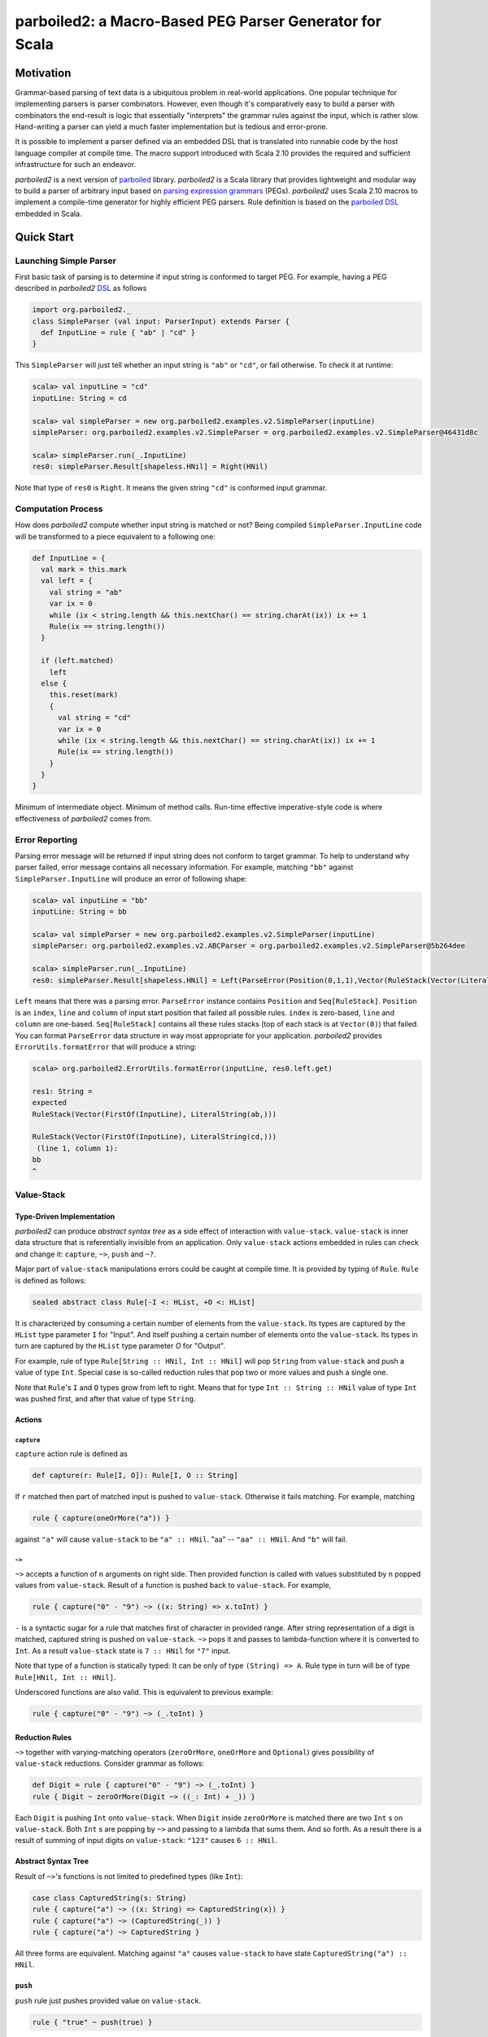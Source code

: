 *********************************************************
parboiled2: a Macro-Based PEG Parser Generator for Scala
*********************************************************

Motivation
==========

Grammar-based parsing of text data is a ubiquitous problem in real-world applications. One popular technique for implementing parsers is parser combinators. However, even though it's comparatively easy to build a parser with combinators the end-result is logic that essentially "interprets" the grammar rules against the input, which is rather slow. Hand-writing a parser can yield a much faster implementation but is tedious and error-prone.

It is possible to implement a parser defined via an embedded DSL that is translated into runnable code by the host language compiler at compile time. The macro support introduced with Scala 2.10 provides the required and sufficient infrastructure for such an endeavor.

*parboiled2* is a next version of `parboiled`_ library. *parboiled2* is a Scala library that provides lightweight and modular way to build a parser of arbitrary input based on `parsing expression grammars <http://en.wikipedia.org/wiki/Parsing_expression_grammar>`_ (PEGs). *parboiled2* uses Scala 2.10 macros to implement a compile-time generator for highly efficient PEG parsers. Rule definition is based on the `parboiled DSL`_ embedded in Scala.


.. _parboiled: http://parboiled.org

.. _parboiled DSL: https://github.com/sirthias/parboiled/wiki/Rule-Construction-in-Scala

Quick Start
===========

Launching Simple Parser
-----------------------

First basic task of parsing is to determine if input string is conformed to target PEG. For example, having a PEG described in *parboiled2* `DSL`_ as follows

.. code-block:: Scala

  import org.parboiled2._
  class SimpleParser (val input: ParserInput) extends Parser {
    def InputLine = rule { "ab" | "cd" }
  }

This ``SimpleParser`` will just tell whether an input string is ``"ab"`` or ``"cd"``, or fail otherwise. To check it at runtime:

.. code-block:: bash

  scala> val inputLine = "cd"
  inputLine: String = cd

  scala> val simpleParser = new org.parboiled2.examples.v2.SimpleParser(inputLine)
  simpleParser: org.parboiled2.examples.v2.SimpleParser = org.parboiled2.examples.v2.SimpleParser@46431d8c

  scala> simpleParser.run(_.InputLine)
  res0: simpleParser.Result[shapeless.HNil] = Right(HNil)

Note that type of ``res0`` is ``Right``. It means the given string ``"cd"`` is conformed input grammar.

Computation Process
-------------------

How does *parboiled2* compute whether input string is matched or not? Being compiled ``SimpleParser.InputLine`` code will be transformed to a piece equivalent to a following one:

.. code-block:: Scala

  def InputLine = {
    val mark = this.mark
    val left = {
      val string = "ab"
      var ix = 0
      while (ix < string.length && this.nextChar() == string.charAt(ix)) ix += 1
      Rule(ix == string.length())
    }

    if (left.matched)
      left
    else {
      this.reset(mark)
      {
        val string = "cd"
        var ix = 0
        while (ix < string.length && this.nextChar() == string.charAt(ix)) ix += 1
        Rule(ix == string.length())
      }
    }
  }

Minimum of intermediate object. Minimum of method calls. Run-time effective imperative-style code is where effectiveness of *parboiled2* comes from.

Error Reporting
---------------

Parsing error message will be returned if input string does not conform to target grammar. To help to understand why parser failed, error message contains all necessary information. For example, matching ``"bb"`` against ``SimpleParser.InputLine`` will produce an error of following shape:

.. code-block:: Scala

  scala> val inputLine = "bb"
  inputLine: String = bb

  scala> val simpleParser = new org.parboiled2.examples.v2.SimpleParser(inputLine)
  simpleParser: org.parboiled2.examples.v2.ABCParser = org.parboiled2.examples.v2.SimpleParser@5b264dee

  scala> simpleParser.run(_.InputLine)
  res0: simpleParser.Result[shapeless.HNil] = Left(ParseError(Position(0,1,1),Vector(RuleStack(Vector(LiteralString(ab,), FirstOf(InputLine))), RuleStack(Vector(LiteralString(cd,), FirstOf(InputLine))))))

``Left`` means that there was a parsing error. ``ParseError`` instance contains ``Position`` and ``Seq[RuleStack]``. ``Position`` is an ``index``, ``line`` and ``column`` of input start position that failed all possible rules. ``index`` is zero-based, ``line`` and ``column`` are one-based. ``Seq[RuleStack]`` contains all these rules stacks (top of each stack is at ``Vector(0)``) that failed. You can format ``ParseError`` data structure in way most appropriate for your application. *parboiled2* provides ``ErrorUtils.formatError`` that will produce a string:

.. code-block:: bash

  scala> org.parboiled2.ErrorUtils.formatError(inputLine, res0.left.get)

  res1: String =
  expected
  RuleStack(Vector(FirstOf(InputLine), LiteralString(ab,)))

  RuleStack(Vector(FirstOf(InputLine), LiteralString(cd,)))
   (line 1, column 1):
  bb
  ^

Value-Stack
-----------

Type-Driven Implementation
^^^^^^^^^^^^^^^^^^^^^^^^^^

*parboiled2* can produce *abstract syntax tree* as a side effect of interaction with ``value-stack``. ``value-stack`` is inner data structure that is referentially invisible from an application. Only ``value-stack`` actions embedded in rules can check and change it: ``capture``, ``~>``, ``push`` and ``~?``. 

Major part of ``value-stack`` manipulations errors could be caught at compile time. It is provided by typing of ``Rule``. ``Rule`` is defined as follows:

.. code-block:: Scala

  sealed abstract class Rule[-I <: HList, +O <: HList]

It is characterized by consuming a certain number of elements from the ``value-stack``. Its types are captured by the ``HList`` type parameter ``I`` for "Input". And itself pushing a certain number of elements onto the ``value-stack``. Its types in turn are captured by the ``HList`` type parameter `O` for "Output". 

For example, rule of type ``Rule[String :: HNil, Int :: HNil]`` will pop ``String`` from ``value-stack`` and push a value of type ``Int``. Special case is so-called reduction rules that pop two or more values and push a single one.

Note that ``Rule``'s ``I`` and ``O`` types grow from left to right. Means that for type ``Int :: String :: HNil`` value of type ``Int`` was pushed first, and after that value of type ``String``.

Actions
^^^^^^^

``capture``
"""""""""""

``capture`` action rule is defined as

.. code-block:: Scala

  def capture(r: Rule[I, O]): Rule[I, O :: String]

If ``r`` matched then part of matched input is pushed to ``value-stack``. Otherwise it fails matching. For example, matching 

.. code-block:: Scala

  rule { capture(oneOrMore("a")) }

against ``"a"`` will cause ``value-stack`` to be ``"a" :: HNil``. "aa" -- ``"aa" :: HNil``. And ``"b"`` will fail.

``~>``
""""""

``~>`` accepts a function of ``n`` arguments on right side. Then provided function is called with values substituted by ``n`` popped values from ``value-stack``. Result of a function is pushed back to ``value-stack``. For example,

.. code-block:: Scala

  rule { capture("0" - "9") ~> ((x: String) => x.toInt) }

``-`` is a syntactic sugar for a rule that matches first of character in provided range. After string representation of a digit is matched, captured string is pushed on ``value-stack``. ``~>`` pops it and passes to lambda-function where it is converted to ``Int``. As a result ``value-stack`` state is ``7 :: HNil`` for ``"7"`` input. 

Note that type of a function is statically typed: It can be only of type ``(String) => A``. Rule type in turn will be of type ``Rule[HNil, Int :: HNil]``.

Underscored functions are also valid. This is equivalent to previous example:

.. code-block:: Scala

    rule { capture("0" - "9") ~> (_.toInt) }

Reduction Rules
^^^^^^^^^^^^^^^

``~>`` together with varying-matching operators (``zeroOrMore``, ``oneOrMore`` and ``Optional``) gives possibility of ``value-stack`` reductions. Consider grammar as follows:

.. code-block:: Scala

    def Digit = rule { capture("0" - "9") ~> (_.toInt) }
    rule { Digit ~ zeroOrMore(Digit ~> ((_: Int) + _)) }

Each ``Digit`` is pushing ``Int`` onto ``value-stack``. When ``Digit`` inside ``zeroOrMore`` is matched there are two ``Int`` s on ``value-stack``. Both ``Int`` s are popping by ``~>`` and passing to a lambda that sums them. And so forth. As a result there is a result of summing of input digits on ``value-stack``: ``"123"`` causes ``6 :: HNil``.

Abstract Syntax Tree
^^^^^^^^^^^^^^^^^^^^

Result of ``~>``'s functions is not limited to predefined types (like ``Int``):

.. code-block:: Scala

    case class CapturedString(s: String)
    rule { capture("a") ~> ((x: String) => CapturedString(x)) }
    rule { capture("a") ~> (CapturedString(_)) }
    rule { capture("a") ~> CapturedString }

All three forms are equivalent. Matching against ``"a"`` causes ``value-stack`` to have state ``CapturedString("a") :: HNil``.

``push``
^^^^^^^^

``push`` rule just pushes provided value on ``value-stack``.

.. code-block:: Scala

    rule { "true" ~ push(true) }

This rule pushes ``true: Boolean`` right after ``"true"`` string is matched.

``~?``
^^^^^^

Operator provides semantic predicates during parsing. Consider a grammar:

.. code-block:: Scala

    def Digit = rule { capture("0" - "9") }
    def Digits = rule { oneOrMore(Digit) ~> (_.toInt) }
    def LargeNumber = rule { Digits ~? (_ > 1000) }

``~?`` does not change ``value-stack``. The type of ``LargeNumber`` is same as type of ``Digits``. ``~?`` checks if top value of ``value-stack`` is true for provided predicate. It matches if predicate returns ``true``, and fails otherwise. That grammar allows only a number larger than 1000 to be on ``value-stack``.

DSL
===

Correspondence of PEG operators [bford_] and *parboiled2* DSL primitive expressions (`a` and `b` are parsing expressions):

+----------------+--------------+-----------------------+
| Operator       | PEG notation | *parboiled2* notation |
+================+==============+=======================+
| Sequence       | a ~ b        | a ~ b                 |
+----------------+--------------+-----------------------+
| Ordered Choice | a | b        | a | b                 |
+----------------+--------------+-----------------------+
| Zero-or-more   | a *          | zeroOrMore(a)         |
+----------------+--------------+-----------------------+
| One-or-more    | a +          | oneOrMore(a)          |
+----------------+--------------+-----------------------+
| Optional       | a ?          | optional(a)           |
+----------------+--------------+-----------------------+
| And-predicate  | & a          | &(a)                  |
+----------------+--------------+-----------------------+
| Not-predicate  | ! a          | ! a                   |
+----------------+--------------+-----------------------+

`Examples <https://github.com/sirthias/parboiled2/tree/master/examples/src/main/scala/org/parboiled2/examples>`_ of using `DSL`.

.. _bford: http://pdos.csail.mit.edu/papers/parsing:popl04.pdf